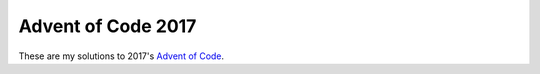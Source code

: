 Advent of Code 2017
===================

These are my solutions to 2017's `Advent of Code`_.

.. _Advent of Code: http://adventofcode.com/2017
